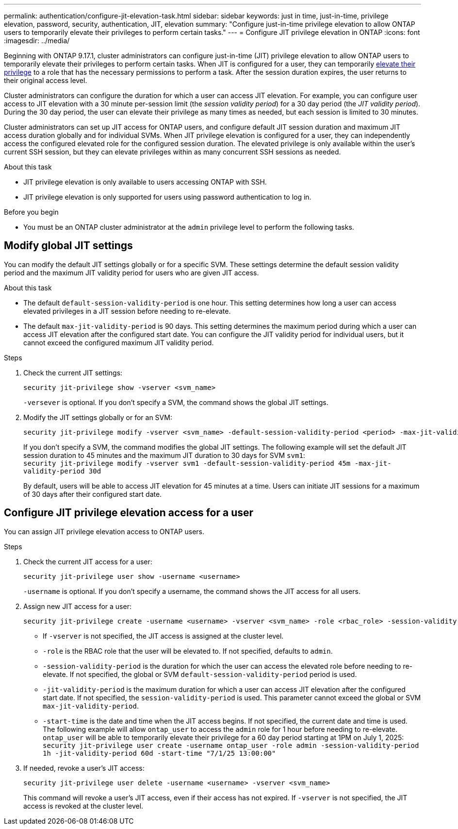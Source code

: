 ---
permalink: authentication/configure-jit-elevation-task.html
sidebar: sidebar
keywords: just in time, just-in-time, privilege elevation, password, security, authentication, JIT, elevation
summary: "Configure just-in-time privilege elevation to allow ONTAP users to temporarily elevate their privileges to perform certain tasks."
---
= Configure JIT privilege elevation in ONTAP
:icons: font
:imagesdir: ../media/

[.lead]
Beginning with ONTAP 9.17.1, cluster administrators can configure just-in-time (JIT) privilege elevation to allow ONTAP users to temporarily elevate their privileges to perform certain tasks. When JIT is configured for a user, they can temporarily link:elevate-jit-access-task.html[elevate their privilege] to a role that has the necessary permissions to perform a task. After the session duration expires, the user returns to their original access level.

Cluster administrators can configure the duration for which a user can access JIT elevation. For example, you can configure user access to JIT elevation with a 30 minute per-session limit (the _session validity period_) for a 30 day period (the _JIT validity period_). During the 30 day period, the user can elevate their privilege as many times as needed, but each session is limited to 30 minutes.

Cluster administrators can set up JIT access for ONTAP users, and configure default JIT session duration and maximum JIT access duration globally and for individual SVMs. When JIT privilege elevation is configured for a user, they can independently access the configured elevated role for the configured session duration. The elevated privilege is only available within the user's current SSH session, but they can elevate privileges within as many concurrent SSH sessions as needed.

.About this task
* JIT privilege elevation is only available to users accessing ONTAP with SSH.
* JIT privilege elevation is only supported for users using password authentication to log in.

.Before you begin
* You must be an ONTAP cluster administrator at the `admin` privilege level to perform the following tasks.

== Modify global JIT settings
You can modify the default JIT settings globally or for a specific SVM. These settings determine the default session validity period and the maximum JIT validity period for users who are given JIT access.

.About this task
* The default `default-session-validity-period` is one hour. This setting determines how long a user can access elevated privileges in a JIT session before needing to re-elevate.
* The default `max-jit-validity-period` is 90 days. This setting determines the maximum period during which a user can access JIT elevation after the configured start date. You can configure the JIT validity period for individual users, but it cannot exceed the configured maximum JIT validity period.

.Steps

. Check the current JIT settings:
+
[source, cli]
----
security jit-privilege show -vserver <svm_name>
----
`-versever` is optional. If you don't specify a SVM, the command shows the global JIT settings.

. Modify the JIT settings globally or for an SVM:
+
[source, cli]
----
security jit-privilege modify -vserver <svm_name> -default-session-validity-period <period> -max-jit-validity-period <period>
----
If you don't specify a SVM, the command modifies the global JIT settings. The following example will set the default JIT session duration to 45 minutes and the maximum JIT duration to 30 days for SVM `svm1`: +
`security jit-privilege modify -vserver svm1 -default-session-validity-period 45m -max-jit-validity-period 30d`
+
By default, users will be able to access JIT elevation for 45 minutes at a time. Users can initiate JIT sessions for a maximum of 30 days after their configured start date.

== Configure JIT privilege elevation access for a user
You can assign JIT privilege elevation access to ONTAP users. 

.Steps

. Check the current JIT access for a user:
+
[source, cli]
----
security jit-privilege user show -username <username>
----
`-username` is optional. If you don't specify a username, the command shows the JIT access for all users.

. Assign new JIT access for a user:
+
[source, cli]
----
security jit-privilege create -username <username> -vserver <svm_name> -role <rbac_role> -session-validity-period <period> -jit-validity-period <period> -start-time <date>
----
* If `-vserver` is not specified, the JIT access is assigned at the cluster level.
* `-role` is the RBAC role that the user will be elevated to. If not specified, defaults to `admin`.
* `-session-validity-period` is the duration for which the user can access the elevated role before needing to re-elevate. If not specified, the global or SVM `default-session-validity-period` period is used.
* `-jit-validity-period` is the maximum duration for which a user can access JIT elevation after the configured start date. If not specified, the `session-validity-period` is used. This parameter cannot exceed the global or SVM `max-jit-validity-period`.
* `-start-time` is the date and time when the JIT access begins. If not specified, the current date and time is used.
The following example will allow `ontap_user` to access the `admin` role for 1 hour before needing to re-elevate. `ontap_user` will be able to temporarily elevate their privilege for a 60 day period starting at 1PM on July 1, 2025: +
`security jit-privilege user create -username ontap_user -role admin -session-validity-period 1h -jit-validity-period 60d -start-time "7/1/25 13:00:00"`

. If needed, revoke a user's JIT access:
+
[source, cli]
----
security jit-privilege user delete -username <username> -vserver <svm_name>
----
This command will revoke a user's JIT access, even if their access has not expired. If `-vserver` is not specified, the JIT access is revoked at the cluster level.

//4-30-25 ontapdoc-2712